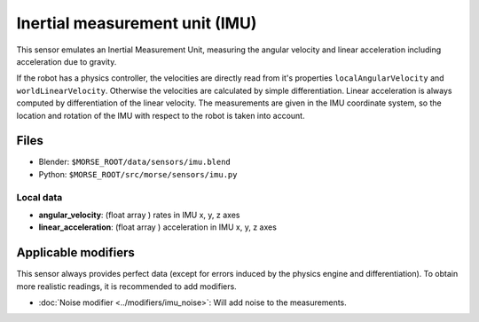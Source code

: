 Inertial measurement unit (IMU)
===============================

This sensor emulates an Inertial Measurement Unit, measuring the angular
velocity and linear acceleration including acceleration due to gravity.

If the robot has a physics controller, the velocities are directly read from
it's properties ``localAngularVelocity`` and ``worldLinearVelocity``.
Otherwise the velocities are calculated by simple differentiation.
Linear acceleration is always computed by differentiation of the linear velocity.
The measurements are given in the IMU coordinate system, so the location
and rotation of the IMU with respect to the robot is taken into account.

Files
-----

- Blender: ``$MORSE_ROOT/data/sensors/imu.blend``
- Python: ``$MORSE_ROOT/src/morse/sensors/imu.py``

Local data
++++++++++

- **angular_velocity**: (float array ) rates in IMU x, y, z axes
- **linear_acceleration**: (float array ) acceleration in IMU x, y, z axes

Applicable modifiers
--------------------

This sensor always provides perfect data (except for errors induced by the
physics engine and differentiation).
To obtain more realistic readings, it is recommended to add modifiers.

- :doc:`Noise modifier <../modifiers/imu_noise>`: Will add noise to the
  measurements.
